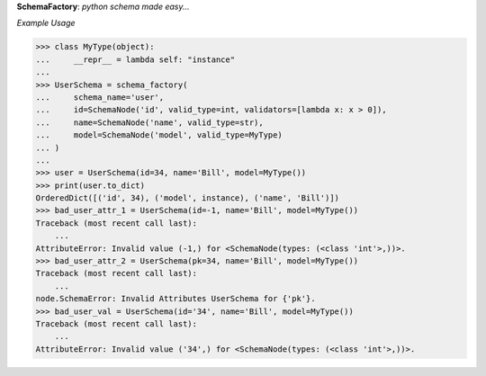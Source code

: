 **SchemaFactory**:  *python schema made easy...*


.. image:: https://travis-ci.org/agile4you/SchemaFactory.svg?branch=master
    :target: https://travis-ci.org/agile4you/SchemaFactory

.. image:: https://coveralls.io/repos/github/agile4you/SchemaFactory/badge.svg?branch=master
    :target: https://coveralls.io/github/agile4you/SchemaFactory?branch=master


*Example Usage*

.. code:: python

        >>> class MyType(object):
        ...     __repr__ = lambda self: "instance"
        ...
        >>> UserSchema = schema_factory(
        ...     schema_name='user',
        ...     id=SchemaNode('id', valid_type=int, validators=[lambda x: x > 0]),
        ...     name=SchemaNode('name', valid_type=str),
        ...     model=SchemaNode('model', valid_type=MyType)
        ... )
        ...
        >>> user = UserSchema(id=34, name='Bill', model=MyType())
        >>> print(user.to_dict)
        OrderedDict([('id', 34), ('model', instance), ('name', 'Bill')])
        >>> bad_user_attr_1 = UserSchema(id=-1, name='Bill', model=MyType())
        Traceback (most recent call last):
            ...
        AttributeError: Invalid value (-1,) for <SchemaNode(types: (<class 'int'>,))>.
        >>> bad_user_attr_2 = UserSchema(pk=34, name='Bill', model=MyType())
        Traceback (most recent call last):
            ...
        node.SchemaError: Invalid Attributes UserSchema for {'pk'}.
        >>> bad_user_val = UserSchema(id='34', name='Bill', model=MyType())
        Traceback (most recent call last):
            ...
        AttributeError: Invalid value ('34',) for <SchemaNode(types: (<class 'int'>,))>.